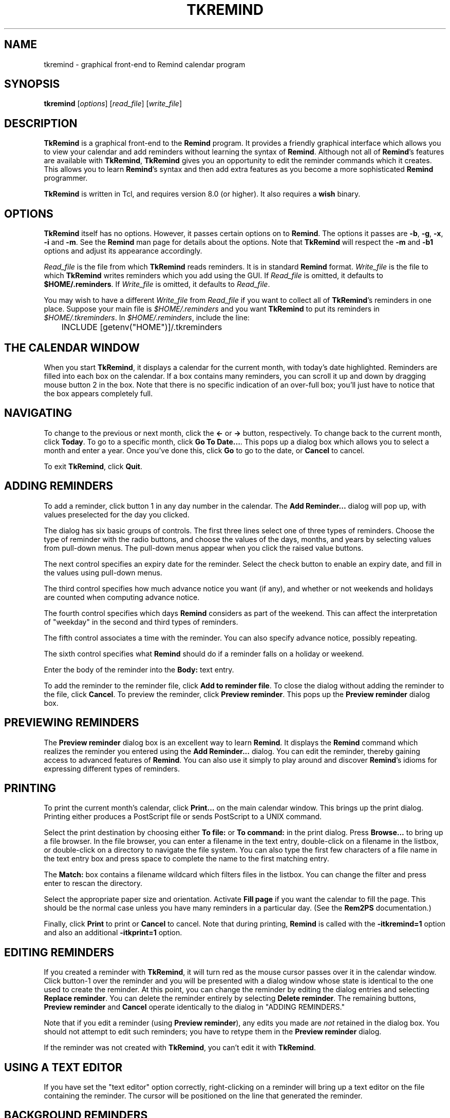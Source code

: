 .TH TKREMIND 1 "1 January 2020"
.UC 4
.SH NAME
tkremind \- graphical front-end to Remind calendar program
.SH SYNOPSIS
.B tkremind \fR[\fIoptions\fR] [\fIread_file\fR] [\fIwrite_file\fR]
.SH DESCRIPTION
\fBTkRemind\fR is a graphical front-end to the \fBRemind\fR program.
It provides a friendly graphical interface which allows you to view
your calendar and add reminders without learning the syntax of \fBRemind\fR.
Although not all of \fBRemind\fR's features are available with \fBTkRemind\fR,
\fBTkRemind\fR gives you an opportunity to edit the reminder commands which
it creates.  This allows you to learn \fBRemind\fR's syntax and then add
extra features as you become a more sophisticated \fBRemind\fR programmer.

\fBTkRemind\fR is written in Tcl, and requires version 8.0
(or higher).  It also requires a \fBwish\fR binary.

.SH OPTIONS
\fBTkRemind\fR itself has no options.  However, it passes certain options
on to \fBRemind\fR.  The options it passes are
\fB\-b\fR, \fB\-g\fR, \fB\-x\fR, \fB\-i\fR and \fB\-m\fR.
See the \fBRemind\fR man page for details about the options.
Note that \fBTkRemind\fR will respect the \fB\-m\fR and
\fB\-b1\fR options and adjust its appearance accordingly.

\fIRead_file\fR is the file from which \fBTkRemind\fR reads reminders.
It is in standard \fBRemind\fR format.  \fIWrite_file\fR is the file
to which \fBTkRemind\fR writes reminders which you add using the GUI.
If \fIRead_file\fR is omitted, it defaults to \fB$HOME/.reminders\fR.
If \fIWrite_file\fR is omitted, it defaults to \fIRead_file\fR.

You may wish to have a different \fIWrite_file\fR from \fIRead_file\fR if
you want to collect all of \fBTkRemind\fR's reminders in one place.  Suppose
your main file is \fI$HOME/.reminders\fR and you want \fBTkRemind\fR to put
its reminders in \fI$HOME/.tkreminders\fR.  In \fI$HOME/.reminders\fR,
include the line:
.PP
.nf
	INCLUDE [getenv("HOME")]/.tkreminders
.fi
.PP

.SH THE CALENDAR WINDOW
When you start \fBTkRemind\fR, it displays a calendar for the current
month, with today's date highlighted.  Reminders are filled into each
box on the calendar.  If a box contains many reminders, you can scroll
it up and down by dragging mouse button 2 in the box.  Note that there
is no specific indication of an over-full box; you'll just have to
notice that the box appears completely full.

.SH NAVIGATING
To change to the previous or next month, click the \fB<\-\fR
or \fB\->\fR button, respectively.  To change back to
the current month, click \fBToday\fR.  To go to a specific month,
click \fBGo To Date...\fR.  This pops up a dialog box which allows you
to select a month and enter a year.  Once you've done this, click
\fBGo\fR to go to the date, or \fBCancel\fR to cancel.

To exit \fBTkRemind\fR, click \fBQuit\fR.

.SH ADDING REMINDERS
To add a reminder, click button 1 in any day number in the calendar.
The \fBAdd Reminder...\fR dialog will pop up, with values preselected for
the day you clicked.

The dialog has six basic groups of controls.  The first three lines
select one of three types of reminders.  Choose the type of reminder
with the radio buttons, and choose the values of the days, months, and
years by selecting values from pull-down menus.  The pull-down menus
appear when you click the raised value buttons.

The next control specifies an expiry date for the reminder.  Select
the check button to enable an expiry date, and fill in the values
using pull-down menus.

The third control specifies how much advance notice you want (if any),
and whether or not weekends and holidays are counted when computing advance
notice.

The fourth control specifies which days \fBRemind\fR considers
as part of the weekend.  This can affect the interpretation of "weekday"
in the second and third types of reminders.

The fifth control associates a time with the reminder.
You can also specify advance notice, possibly repeating.

The sixth control specifies what \fBRemind\fR should do if a reminder
falls on a holiday or weekend.

Enter the body of the reminder into the \fBBody:\fR text entry.

To add the reminder to the reminder file, click \fBAdd to reminder file\fR.
To close the dialog without adding the reminder to the file, click
\fBCancel\fR.  To preview the reminder, click \fBPreview reminder\fR.
This pops up the \fBPreview reminder\fR dialog box.

.SH PREVIEWING REMINDERS
The \fBPreview reminder\fR dialog box is an excellent way to learn
\fBRemind\fR.  It displays the \fBRemind\fR command which realizes the
reminder you entered using the \fBAdd Reminder...\fR dialog.  You can
edit the reminder, thereby gaining access to advanced features of
\fBRemind\fR.  You can also use it simply to play around and discover
\fBRemind\fR's idioms for expressing different types of reminders.

.SH PRINTING
To print the current month's calendar, click \fBPrint...\fR on the
main calendar window.  This brings up the print dialog.  Printing
either produces a PostScript file or sends PostScript to a UNIX command.

Select the print destination by choosing either \fBTo file:\fR or
\fBTo command:\fR in the print dialog.  Press \fBBrowse...\fR to bring
up a file browser.  In the file browser, you can enter a filename in
the text entry, double-click on a filename in the listbox, or
double-click on a directory to navigate the file system.  You can also
type the first few characters of a file name in the text entry box and
press space to complete the name to the first matching entry.

The \fBMatch:\fR box contains a filename wildcard which filters files
in the listbox.  You can change the filter and press enter to rescan
the directory.

Select the appropriate paper size and orientation.  Activate
\fBFill page\fR if you want the calendar to fill the page.  This should
be the normal case unless you have many reminders in a particular
day.  (See the \fBRem2PS\fR documentation.)

Finally, click \fBPrint\fR to print or \fBCancel\fR to cancel.  Note
that during printing, \fBRemind\fR is called with the
\fB-itkremind=1\fR option and also an additional \fB-itkprint=1\fR
option.


.SH EDITING REMINDERS

If you created a reminder with \fBTkRemind\fR, it will turn red as the
mouse cursor passes over it in the calendar window.  Click
button-1 over the reminder and you will be presented with a dialog
window whose state is identical to the one used to create the reminder.
At this point, you can change the reminder by editing the dialog
entries and selecting \fBReplace reminder\fR.  You can delete the
reminder entirely by selecting \fBDelete reminder\fR.  The remaining
buttons, \fBPreview reminder\fR and \fBCancel\fR operate identically
to the dialog in "ADDING REMINDERS."

Note that if you edit a reminder (using \fBPreview reminder\fR),
any edits you made are \fInot\fR retained in the dialog box.  You
should not attempt to edit such reminders; you have to retype them
in the \fBPreview reminder\fR dialog.

If the reminder was not created with \fBTkRemind\fR, you can't edit
it with \fBTkRemind\fR.

.SH USING A TEXT EDITOR

If you have set the "text editor" option correctly, right-clicking
on a reminder will bring up a text editor on the file containing
the reminder.  The cursor will be positioned on the line that
generated the reminder.

.SH BACKGROUND REMINDERS

If you create "timed" reminders, \fBTkRemind\fR will queue them in
the background and pop up boxes as they are triggered.  Additionally,
if you created the reminder using \fBTkRemind\fR, you will be given the
option of "turning off" the reminder for the rest of the day.
\fBTkRemind\fR achieves queueing of background reminders by running
\fBRemind\fR in \fIserver mode\fR, described later.

.SH OPTIONS

The final button on the calendar window, \fBOptions\fR, lets you configure
certain aspects of \fBTkRemind\fR.  The configuration options are:

.TP
.B Start up Iconified
If this is selected, \fBTkRemind\fR starts up iconified.  Otherwise,
it starts up in a normal window.

.TP
.B Show Today's Reminders on Startup
If this is selected, \fBTkRemind\fR shows a text window containing reminders
which would be issued by "remind \-q \-a \-r" on startup, and when the date
changes at midnight.

.TP
.B Confirm Quit
If this is selected, you will be asked to confirm when you press
\fBQuit\fR.  If not, \fBTkRemind\fR quits without prompting.

.TP
.B Automatically close pop-up reminders after a minute
If this is selected, pop-up reminder boxes will be closed after one minute
has elapsed.  Otherwise, they remain on your screen forever until you
explicitly dismiss them.

.TP
.B Beep terminal when popping up a reminder
If selected, \fBTkRemind\fR beeps the terminal bell when a queued reminder
pops up.

.TP
.B Deiconify calendar window when popping up a reminder
If selected, does what it says.

.TP
.B Run command when popping up a reminder
If this entry is not blank, the specified command is run whenever a
background reminder pops up.

.TP
.B Feed popped-up reminder to command's standard input
If selected, feeds the text of the reminder to the command described
above.

.TP
.B E-mail reminders here if popup not dismissed
If you enter a non-blank e-mail address in this field, then \fBTkRemind\fR
will e-mail you a reminder if you don't dismiss the popup box within
one minute.  This is useful if you need to leave your terminal but
want your reminders to "follow" you via e-mail.

.TP
.B Name or IP address of SMTP server
\fBTkRemind\fR uses a direct SMTP connection to send mail.  Enter the
IP address of your SMTP server here.

.TP
.B Text Editor
This specifies a text editor to invoke when a reminder is right-clicked.
The characters "%d" are replaced with the lined number of the file
containing the reminder, and "%s" are replaced with the file name.
Useful strings might be "emacs +%d %s" or "gvim +%d %s"

.PP
Once you've configured the options the way you like them,
press \fBApply Options\fR to put them into effect, \fBSave Options\fR
to put them into effect and save them in $HOME/.tkremindrc, or
\fBCancel\fR to cancel any changes you made.

.SH KEYBOARD SHORTCUTS
\fBTkRemind\fR's main window includes the following keyboard shortcuts:

.TP
.B Ctrl-Q
Quit
.TP
.B Left Arrow
Previous Month
.TP
.B Right Arrow
Next Month
.TP
.B Home
Today

.SH ODDS AND ENDS
\fBTkRemind\fR performs some basic consistency checks when you add or
preview a reminder.  However, if you edit a reminder in the previewer,
\fBTkRemind\fR does \fInot\fR check the edited reminder.  You can
produce illegal reminders which may cause problems.  (This is one good
reason to isolate \fBTkRemind\fR's reminders in a separate file.)
.PP
\fBTkRemind\fR does \fInot\fR check the body of the reminder in any
way.  You can use the normal \fBRemind\fR substitution sequences in
the body.  Furthermore, if you use expression-pasting in the body,
\fBTkRemind\fR does \fInot\fR validate the expressions.
.PP
When \fBTkRemind\fR invokes \fBRemind\fR, it supplies the option:
.PP
.nf
	\-itkremind=1
.fi
.PP
on the command line.  So, in your \fBRemind\fR file, you can include:
.PP
.nf
	IF defined("tkremind")
		# Then I'm probably being invoked by TkRemind
	ENDIF
.fi
.PP
You can use this to activate certain reminders in different ways
for \fBTkRemind\fR (for example).
.PP
\fBTkRemind\fR uses tags to keep track of reminders in the
script file.  It also places special comments in the reminder
file to store additional state.  You can certainly mix
"hand-crafted" reminders with reminders created by \fBTkRemind\fR
if you are aware of the following rules and limitations:
.TP
o
\fBTkRemind\fR uses \fBTAG\fRs of the form \fBTKTAG\fR\fInnn\fR
where \fInnn\fR is a number.  You should not use such \fBTAG\fRs
in hand-crafted reminders.
.TP
o
Do not edit lines starting with "# TKTAGnnn", "# TKEND", or any
lines in between.  You can move such lines, but be careful to move
them as a single block.
.TP
o
Hand-crafted reminders cannot be edited with \fBTkRemind\fR, and
for hand-crafted timed reminders, you will not be presented with
the "Don't remind me again" option when they pop up.

.SH SERVER MODE

\fBRemind\fR has a special mode for interacting with programs like
\fBTkRemind\fR.  This mode is called \fIserver mode\fR and is
selected by supplying the \fB\-z0\fR option to \fBRemind\fR.

In server mode, \fBRemind\fR operates similar to daemon mode, except
it reads commands (one per line)
from standard input and writes status lines to standard output.

The commands accepted in server mode are:

.TP
EXIT
Terminate the \fBRemind\fR process.  EOF on standard input does the
same thing.

.TP
STATUS
Return the number of queued reminders.

.TP
REREAD
Re-read the reminder file

.PP
The status lines written are as follows:

.TP
 NOTE reminder \fItime\fR \fItag\fR
Signifies the beginning of a timed reminder whose trigger time is
\fItime\fR with tag \fItag\fR.  If the reminder has no tag, an
asterisk is supplied for \fItag\fR.  All lines following this line
are the body of the reminder, until the line \fBNOTE endreminder\fR
is transmitted.

.TP
NOTE newdate
This line is emitted whenever \fBRemind\fR has detected a rollover of
the system date.  The front-end program should redraw its calendar
or take whatever other action is needed.

.TP
NOTE reread
This line is emitted whenever the number of reminders in \fBRemind\fR's
queue changes because of a date rollover or a \fBREREAD\fR command.
The front-end should issue a \fBSTATUS\fR command in response to this
message.

.TP
NOTE queued \fIn\fR
This line is emitted in response to a \fBSTATUS\fR command.  The number
\fIn\fR is the number of reminders in the queue.

.SH AUTHOR
TkRemind was written by Dianne Skoll <dianne@skoll.ca>

\fBTkRemind\fR is Copyright 1996-2020 by Dianne Skoll.

.SH FILES

$HOME/.reminders -- default reminder file.

$HOME/.tkremindrc -- \fBTkRemind\fR saved options.

.SH SEE ALSO
remind, rem2ps
